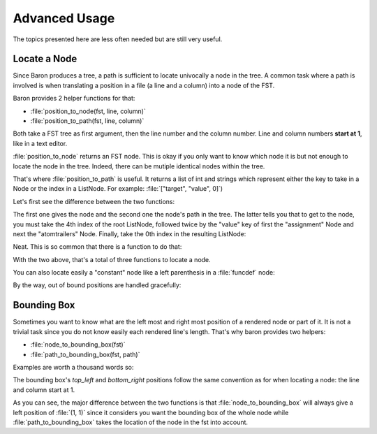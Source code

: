 Advanced Usage
==============

The topics presented here are less often needed but are still very useful.

Locate a Node
-------------

Since Baron produces a tree, a path is sufficient to locate univocally
a node in the tree. A common task where a path is involved is when
translating a position in a file (a line and a column) into a node of
the FST.

Baron provides 2 helper functions for that:

* :file:`position_to_node(fst, line, column)`
* :file:`position_to_path(fst, line, column)`

Both take a FST tree as first argument, then the line number and the
column number. Line and column numbers **start at 1**, like in a text
editor.

:file:`position_to_node` returns an FST node. This is okay if you only
want to know which node it is but not enough to locate the node in the
tree. Indeed, there can be mutiple identical nodes within the tree.

That's where :file:`position_to_path` is useful. It returns a list of
int and strings which represent either the key to take in a Node or the
index in a ListNode. For example: :file:`["target", "value", 0]`)

Let's first see the difference between the two functions:

.. ipython:: python

    from baron import parse
    from baron.path import position_to_node, position_to_path
    from baron.helpers import show_node

    some_code = """\
    from baron import parse
    from baron.helpers import show_node
    fst = parse("a = 1")
    show_node(fst)
    """

    tree = parse(some_code)

    node = position_to_node(tree, (3, 8))
    show_node(node)
    path = position_to_path(tree, (3, 8))
    path

The first one gives the node and the second one the node's path in the
tree. The latter tells you that to get to the node, you must take the
4th index of the root ListNode, followed twice by the "value" key of
first the "assignment" Node and next the "atomtrailers" Node. Finally,
take the 0th index in the resulting ListNode:

.. ipython:: python

    show_node(tree[4]["value"]["value"][0])

Neat. This is so common that there is a function to do that:

.. ipython:: python

    from baron.path import path_to_node

    show_node(path_to_node(tree, path))

With the two above, that's a total of three functions to locate a node.

You can also locate easily a "constant" node like a left parenthesis in
a :file:`funcdef` node:

.. ipython:: python

    from baron.path import position_to_path

    fst = parse("a(1)")

    position_to_path(fst, (1, 1))
    position_to_path(fst, (1, 2))
    position_to_path(fst, (1, 3))
    position_to_path(fst, (1, 4))

By the way, out of bound positions are handled gracefully:

.. ipython:: python

    print(position_to_node(fst, (-1, 1)))
    print(position_to_node(fst, (1, 0)))
    print(position_to_node(fst, (1, 5)))
    print(position_to_node(fst, (2, 4)))


Bounding Box
------------

Sometimes you want to know what are the left most and right most
position of a rendered node or part of it. It is not a trivial task
since you do not know easily each rendered line's length. That's why
baron provides two helpers:

* :file:`node_to_bounding_box(fst)`
* :file:`path_to_bounding_box(fst, path)`

Examples are worth a thousand words so:

.. ipython:: python

    from baron.path import node_to_bounding_box, path_to_bounding_box
    from baron import dumps

    fst = parse("a(1)\nb(2)")

    fst
    print dumps(fst)
    node_to_bounding_box(fst)
    path_to_bounding_box(fst, [])

    fst[0]
    print dumps(fst[0])
    node_to_bounding_box(fst[0])
    path_to_bounding_box(fst, [0])

    fst[0]["value"]
    print dumps(fst[0]["value"])
    node_to_bounding_box(fst[1])
    path_to_bounding_box(fst, [1])

    fst[0]["value"][1]
    print dumps(fst[0]["value"][1])
    node_to_bounding_box(fst[0]["value"][1])
    path_to_bounding_box(fst, [0, "value", 1])

    fst[0]["value"][1]["value"]
    print dumps(fst[0]["value"][1]["value"])
    node_to_bounding_box(fst[0]["value"][1]["value"])
    path_to_bounding_box(fst, [0, "value", 1, "value"])

The bounding box's `top_left` and `bottom_right` positions follow the
same convention as for when locating a node: the line and column start
at 1.

As you can see, the major difference between the two functions is that
:file:`node_to_bounding_box` will always give a left position of
:file:`(1, 1)` since it considers you want the bounding box of the whole
node while :file:`path_to_bounding_box` takes the location of the node
in the fst into account.
